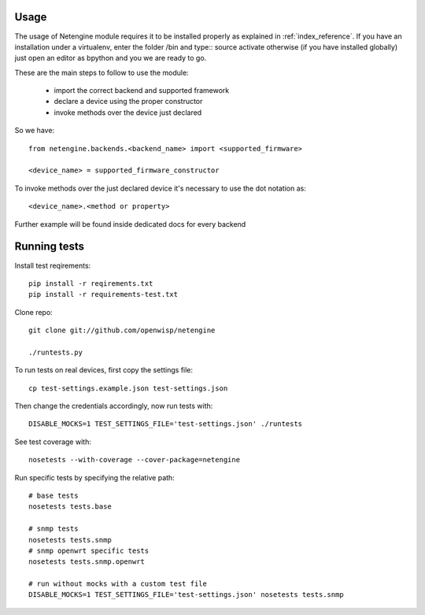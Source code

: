*****
Usage
*****

The usage of Netengine module requires it to be installed properly as explained in :ref:`index_reference`.
If you have an installation under a virtualenv, enter the folder /bin and type::
source activate
otherwise (if you have installed globally) just open an editor as bpython and you we are ready to go.

These are the main steps to follow to use the module:

 * import the correct backend and supported framework
 * declare a device using the proper constructor
 * invoke methods over the device just declared

So we have::

 from netengine.backends.<backend_name> import <supported_firmware>

 <device_name> = supported_firmware_constructor

To invoke methods over the just declared device it's necessary to use the dot notation as::

 <device_name>.<method or property>


Further example will be found inside dedicated docs for every backend

*************
Running tests
*************

Install test reqirements::

    pip install -r reqirements.txt
    pip install -r requirements-test.txt

Clone repo::

    git clone git://github.com/openwisp/netengine

    ./runtests.py

To run tests on real devices, first copy the settings file::

    cp test-settings.example.json test-settings.json

Then change the credentials accordingly, now run tests with::

    DISABLE_MOCKS=1 TEST_SETTINGS_FILE='test-settings.json' ./runtests

See test coverage with::

    nosetests --with-coverage --cover-package=netengine

Run specific tests by specifying the relative path::

    # base tests
    nosetests tests.base

    # snmp tests
    nosetests tests.snmp
    # snmp openwrt specific tests
    nosetests tests.snmp.openwrt

    # run without mocks with a custom test file
    DISABLE_MOCKS=1 TEST_SETTINGS_FILE='test-settings.json' nosetests tests.snmp
